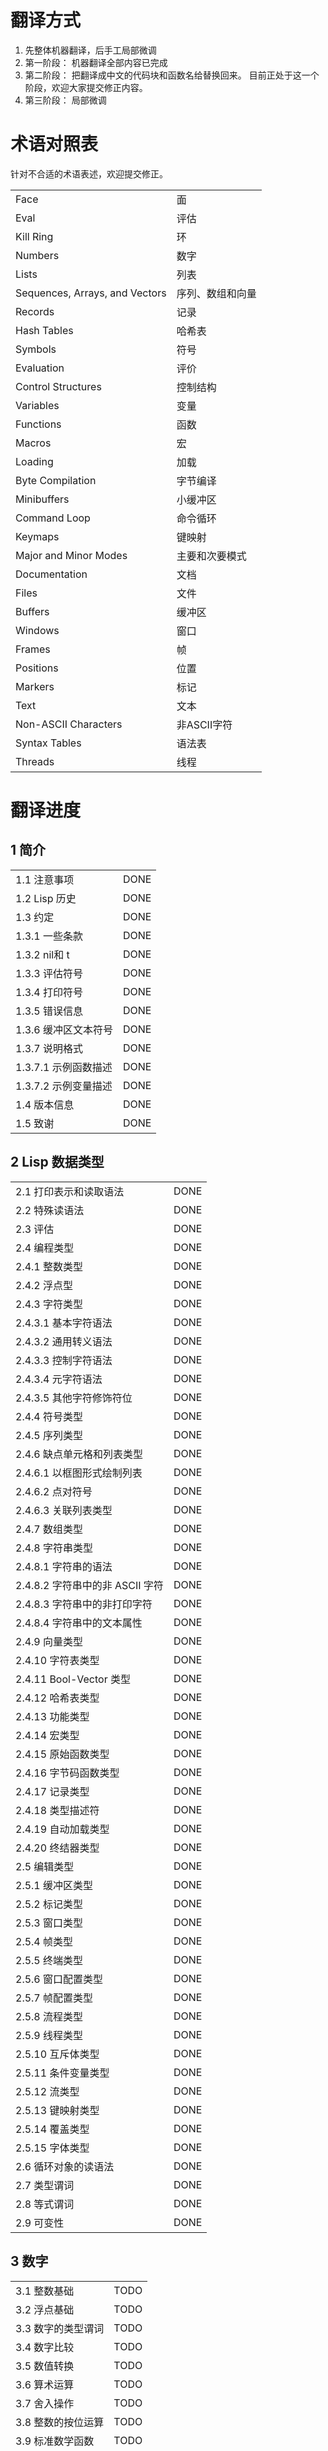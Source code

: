 * 翻译方式
1. 先整体机器翻译，后手工局部微调
2. 第一阶段： 机器翻译全部内容已完成
3. 第二阶段： 把翻译成中文的代码块和函数名给替换回来。
   目前正处于这一个阶段，欢迎大家提交修正内容。
4. 第三阶段： 局部微调

* 术语对照表
  针对不合适的术语表述，欢迎提交修正。
| Face         | 面       |
| Eval         | 评估     |
| Kill Ring    | 环       |
| Numbers                            | 数字                 |
| Lists                              | 列表                 |
| Sequences, Arrays, and Vectors     | 序列、数组和向量     |
| Records                            | 记录                 |
| Hash Tables                        | 哈希表               |
| Symbols                            | 符号                 |
| Evaluation                         | 评价                 |
| Control Structures                 | 控制结构             |
| Variables                          | 变量                 |
| Functions                          | 函数                 |
| Macros                             | 宏                   |
| Loading                            | 加载                 |
| Byte Compilation                   | 字节编译             |
| Minibuffers                        | 小缓冲区             |
| Command Loop                       | 命令循环             |
| Keymaps                            | 键映射               |
| Major and Minor Modes              | 主要和次要模式       |
| Documentation                      | 文档                 |
| Files                              | 文件                 |
| Buffers                            | 缓冲区            |
| Windows                            | 窗口                 |
| Frames                             | 帧                   |
| Positions                          | 位置                 |
| Markers                            | 标记                 |
| Text                               | 文本                 |
| Non-ASCII Characters               | 非ASCII字符          |
| Syntax Tables                      | 语法表               |
| Threads                            | 线程                 |

* 翻译进度
** 1 简介
| 1.1 注意事项                          | DONE |
| 1.2 Lisp 历史                         | DONE |
| 1.3 约定                              | DONE |
| 1.3.1 一些条款                        | DONE |
| 1.3.2 nil和 t                         | DONE |
| 1.3.3 评估符号                        | DONE |
| 1.3.4 打印符号                        | DONE |
| 1.3.5 错误信息                        | DONE |
| 1.3.6 缓冲区文本符号                  | DONE |
| 1.3.7 说明格式                        | DONE |
| 1.3.7.1 示例函数描述                  | DONE |
| 1.3.7.2 示例变量描述                  | DONE |
| 1.4 版本信息                          | DONE |
| 1.5 致谢                              | DONE |

** 2 Lisp 数据类型
| 2.1 打印表示和读取语法                | DONE |
| 2.2 特殊读语法                        | DONE |
| 2.3 评估                            | DONE |
| 2.4 编程类型                          | DONE |
| 2.4.1 整数类型                        | DONE |
| 2.4.2 浮点型                          | DONE |
| 2.4.3 字符类型                        | DONE |
| 2.4.3.1 基本字符语法                  | DONE |
| 2.4.3.2 通用转义语法                  | DONE |
| 2.4.3.3 控制字符语法                  | DONE |
| 2.4.3.4 元字符语法                    | DONE |
| 2.4.3.5 其他字符修饰符位              | DONE |
| 2.4.4 符号类型                        | DONE |
| 2.4.5 序列类型                        | DONE |
| 2.4.6 缺点单元格和列表类型            | DONE |
| 2.4.6.1 以框图形式绘制列表            | DONE |
| 2.4.6.2 点对符号                      | DONE |
| 2.4.6.3 关联列表类型                  | DONE |
| 2.4.7 数组类型                        | DONE |
| 2.4.8 字符串类型                      | DONE |
| 2.4.8.1 字符串的语法                  | DONE |
| 2.4.8.2 字符串中的非 ASCII 字符       | DONE |
| 2.4.8.3 字符串中的非打印字符          | DONE |
| 2.4.8.4 字符串中的文本属性            | DONE |
| 2.4.9 向量类型                        | DONE |
| 2.4.10 字符表类型                     | DONE |
| 2.4.11 Bool-Vector 类型               | DONE |
| 2.4.12 哈希表类型                     | DONE |
| 2.4.13 功能类型                       | DONE |
| 2.4.14 宏类型                         | DONE |
| 2.4.15 原始函数类型                   | DONE |
| 2.4.16 字节码函数类型                 | DONE |
| 2.4.17 记录类型                       | DONE |
| 2.4.18 类型描述符                     | DONE |
| 2.4.19 自动加载类型                   | DONE |
| 2.4.20 终结器类型                     | DONE |
| 2.5 编辑类型                          | DONE |
| 2.5.1 缓冲区类型                      | DONE |
| 2.5.2 标记类型                        | DONE |
| 2.5.3 窗口类型                        | DONE |
| 2.5.4 帧类型                          | DONE |
| 2.5.5 终端类型                        | DONE |
| 2.5.6 窗口配置类型                    | DONE |
| 2.5.7 帧配置类型                      | DONE |
| 2.5.8 流程类型                        | DONE |
| 2.5.9 线程类型                      | DONE |
| 2.5.10 互斥体类型                     | DONE |
| 2.5.11 条件变量类型                   | DONE |
| 2.5.12 流类型                         | DONE |
| 2.5.13 键映射类型                   | DONE |
| 2.5.14 覆盖类型                       | DONE |
| 2.5.15 字体类型                       | DONE |
| 2.6 循环对象的读语法                  | DONE |
| 2.7 类型谓词                          | DONE |
| 2.8 等式谓词                          | DONE |
| 2.9 可变性                            | DONE |


** 3 数字
| 3.1 整数基础                          | TODO |
| 3.2 浮点基础                          | TODO |
| 3.3 数字的类型谓词                    | TODO |
| 3.4 数字比较                          | TODO |
| 3.5 数值转换                          | TODO |
| 3.6 算术运算                          | TODO |
| 3.7 舍入操作                          | TODO |
| 3.8 整数的按位运算                    | TODO |
| 3.9 标准数学函数                      | TODO |
| 3.10 随机数                           | TODO |


** 4 字符串和字符
| 4.1 字符串和字符基础                  | TODO |
| 4.2 字符串谓词                        | TODO |
| 4.3 创建字符串                        | TODO |
| 4.4 修改字符串                        | TODO |
| 4.5 字符与字符串的比较                | TODO |
| 4.6 字符和字符串的转换                | TODO |
| 4.7 格式化字符串                      | TODO |
| 4.8 自定义格式字符串                  | TODO |
| 4.9 Lisp 中的大小写转换               | TODO |
| 4.10 案例表                           | TODO |


** 5 列表
| 5.1 列表和缺点单元格                  | TODO |
| 5.2 列表上的谓词                      | TODO |
| 5.3 访问列表元素                      | TODO |
| 5.4 构建 Cons 单元格和列表            | TODO |
| 5.5 修改列表变量                      | TODO |
| 5.6 修改现有列表结构                  | TODO |
| 5.6.1 改变列表元素 setcar             | TODO |
| 5.6.2 更改列表的 CDR                  | TODO |
| 5.6.3 重新排列列表的函数              | TODO |
| 5.7 使用列表作为集合                  | TODO |
| 5.8 关联列表                          | TODO |
| 5.9 属性列表                          | TODO |
| 5.9.1 属性列表和关联列表              | TODO |
| 5.9.2 符号外的属性列表                | TODO |


** 6 序列、数组和向量
| 6.1 序列                              | TODO |
| 6.2 数组                              | TODO |
| 6.3 操作数组的函数                    | TODO |
| 6.4 向量                              | TODO |
| 6.5 向量函数                          | TODO |
| 6.6 字符表                            | TODO |
| 6.7 布尔向量                          | TODO |
| 6.8 管理固定大小的对象环              | TODO |


** 7 记录
| 7.1 记录功能                          | TODO |
| 7.2 向后兼容性                        | TODO |


** 8 哈希表
| 8.1 创建哈希表                        | TODO |
| 8.2 哈希表访问                        | TODO |
| 8.3 定义哈希比较                      | TODO |
| 8.4 其他哈希表函数                    | TODO |


** 9 符号
| 9.1 符号组件                          | TODO |
| 9.2 定义符号                          | TODO |
| 9.3 创建和嵌入符号                    | TODO |
| 9.4 符号属性                          | TODO |
| 9.4.1 访问符号属性                    | TODO |
| 9.4.2 标准符号属性                    | TODO |
| 9.5 速记                              | TODO |
| 9.5.1 例外                            | TODO |


** 10 评估
| 10.1 评估简介                       | TODO |
| 10.2 表格种类                         | TODO |
| 10.2.1 自我评估表                     | TODO |
| 10.2.2 符号形式                       | TODO |
| 10.2.3 列表形式的分类                 | TODO |
| 10.2.4 符号函数间接                   | TODO |
| 10.2.5 函数形式的评估                 | TODO |
| 10.2.6 Lisp 宏求值                    | TODO |
| 10.2.7 特殊表格                       | TODO |
| 10.2.8 自动加载                       | TODO |
| 10.3 报价                             | TODO |
| 10.4 反引号                           | TODO |
| 10.5 评估                             | TODO |
| 10.6 延迟和惰性评估                   | TODO |

** 11 控制结构
| 11.1 测序                             | TODO |
| 11.2 条件                             | TODO |
| 11.3 组合条件的构造                   | TODO |
| 11.4 模式匹配条件                     | TODO |
| 11.4.1 该 pcase宏                     | TODO |
| 11.4.2 扩展 pcase                     | TODO |
| 11.4.3 反引号样式模式                 | TODO |
| 11.4.4 解构 pcase模式                 | TODO |
| 11.5 迭代                             | TODO |
| 11.6 生成器                           | TODO |
| 11.7 非本地出口                       | TODO |
| 11.7.1 显式非本地出口： catch和 throw | TODO |
| 11.7.2 示例 catch和 throw             | TODO |
| 11.7.3 错误                           | TODO |
| 11.7.3.1 如何发出错误信号             | TODO |
| 11.7.3.2 Emacs 如何处理错误           | TODO |
| 11.7.3.3 编写代码来处理错误           | TODO |
| 11.7.3.4 错误符号和条件名称           | TODO |
| 11.7.4 清理非本地出口                 | TODO |


** 12 变量
| 12.1 全局变量                         | TODO |
| 12.2 永不改变的变量                   | TODO |
| 12.3 局部变量                         | TODO |
| 12.4 当变量为空时                     | TODO |
| 12.5 定义全局变量                     | TODO |
| 12.6 稳健定义变量的技巧               | TODO |
| 12.7 访问变量值                       | TODO |
| 12.8 设置变量值                       | TODO |
| 12.9 当变量改变时运行函数。           | TODO |
| 12.9.1 限制                           | TODO |
| 12.10 变量绑定的作用域规则            | TODO |
| 12.10.1 动态绑定                      | TODO |
| 12.10.2 正确使用动态绑定              | TODO |
| 12.10.3 词法绑定                      | TODO |
| 12.10.4 使用词法绑定                  | TODO |
| 12.10.5 转换为词法绑定                | TODO |
| 12.11 缓冲区局部变量                  | TODO |
| 12.11.1 缓冲区局部变量简介            | TODO |
| 12.11.2 创建和删除缓冲区本地绑定      | TODO |
| 12.11.3 缓冲区局部变量的默认值        | TODO |
| 12.12 文件局部变量                    | TODO |
| 12.13 目录局部变量                    | TODO |
| 12.14 连接局部变量                    | TODO |
| 12.15 变量别名                        | TODO |
| 12.16 有限制值的变量                  | TODO |
| 12.17 广义变量                        | TODO |
| 12.17.1 setf宏                        | TODO |
| 12.17.2 定义新的 setf形式             | TODO |


** 13 函数
| 13.1 什么是函数？                   | TODO |
| 13.2 Lambda 表达式                  | TODO |
| 13.2.1 Lambda 表达式的组成部分      | TODO |
| 13.2.2 一个简单的 Lambda 表达式示例 | TODO |
| 13.2.3 参数列表的特点               | TODO |
| 13.2.4 函数的文档字符串             | TODO |
| 13.3 命名函数                       | TODO |
| 13.4 定义函数                       | TODO |
| 13.5 调用函数                       | TODO |
| 13.6 映射函数                       | TODO |
| 13.7 匿名函数                       | TODO |
| 13.8 泛型函数                       | TODO |
| 13.9 访问函数单元格内容             | TODO |
| 13.10 闭包                          | TODO |
| 13.11 建议 Emacs Lisp 函数          | TODO |
| 13.11.1 操纵建议的原语              | TODO |
| 13.11.2 建议命名函数                | TODO |
| 13.11.3 编写建议的方法              | TODO |
| 13.11.4 使用旧的 defadvice 适配代码 | TODO |
| 13.12 声明过时的函数                | TODO |
| 13.13 内联函数                      | TODO |
| 13.14 declare形式                   | TODO |
| 13.15 告诉编译器定义了一个函数      | TODO |
| 13.16 判断一个函数是否可以安全调用  | TODO |
| 13.17 其他与函数相关的话题          | TODO |


** 14 宏
| 14.1 一个简单的宏例子               | TODO |
| 14.2 宏调用的扩展                   | TODO |
| 14.3 宏和字节编译                   | TODO |
| 14.4 定义宏                         | TODO |
| 14.5 使用宏的常见问题               | TODO |
| 14.5.1 错误时间                     | TODO |
| 14.5.2 反复评估宏参数               | TODO |
| 14.5.3 宏展开中的局部变量           | TODO |
| 14.5.4 评估扩展中的宏观参数         | TODO |
| 14.5.5 宏扩展了多少次？           | TODO |
| 14.6 缩进宏                         | TODO |


** 15 自定义设置
| 15.1 常用项关键字                   | TODO |
| 15.2 定义自定义组                   | TODO |
| 15.3 定义自定义变量                 | TODO |
| 15.4 自定义类型                     | TODO |
| 15.4.1 简单类型                     | TODO |
| 15.4.2 复合类型                     | TODO |
| 15.4.3 拼接成列表                   | TODO |
| 15.4.4 键入关键字                   | TODO |
| 15.4.5 定义新类型                   | TODO |
| 15.5 应用自定义                     | TODO |
| 15.6 自定义主题                     | TODO |

** 16 加载
| 16.1 程序如何加载                   | TODO |
| 16.2 加载后缀                       | TODO |
| 16.3 图书馆搜索                     | TODO |
| 16.4 加载非 ASCII 字符              | TODO |
| 16.5 自动加载                       | TODO |
| 16.5.1 按前缀自动加载               | TODO |
| 16.5.2 何时使用自动加载             | TODO |
| 16.6 重复加载                       | TODO |
| 16.7 特点                           | TODO |
| 16.8 哪个文件定义了某个符号         | TODO |
| 16.9 卸载                           | TODO |
| 16.10 装载挂钩                      | TODO |
| 16.11 Emacs 动态模块                | TODO |


** 17 字节编译
| 17.1 字节编译代码的性能             | TODO |
| 17.2 字节编译函数                   | TODO |
| 17.3 文档字符串和编译               | TODO |
| 17.4 单个函数的动态加载             | TODO |
| 17.5 编译期间的评估                 | TODO |
| 17.6 编译器错误                     | TODO |
| 17.7 字节码函数对象                 | TODO |
| 17.8 反汇编字节码                   | TODO |


** 18 Lisp编译成Native代码
| 18.1 本机编译函数                   | TODO |
| 18.2 本机编译变量                   | TODO |

** 19 调试 Lisp 程序
| 19.1 Lisp 调试器                    | TODO |
| 19.1.1 出错时进入调试器             | TODO |
| 19.1.2 调试无限循环                 | TODO |
| 19.1.3 在函数调用中进入调试器       | TODO |
| 19.1.4 修改变量时进入调试器         | TODO |
| 19.1.5 显式进入调试器               | TODO |
| 19.1.6 使用调试器                   | TODO |
| 19.1.7 回溯                         | TODO |
| 19.1.8 调试器命令                   | TODO |
| 19.1.9 调用调试器                   | TODO |
| 19.1.10 调试器的内部结构            | TODO |
| 19.2 调试                           | TODO |
| 19.2.1 使用 Edebug                  | TODO |
| 19.2.2 为 Edebug 检测               | TODO |
| 19.2.3 Edebug 执行模式              | TODO |
| 19.2.4 跳跃                         | TODO |
| 19.2.5 其他 Edebug 命令             | TODO |
| 19.2.6 断点                     | TODO |
| 19.2.6.1 调试断点                   | TODO |
| 19.2.6.2 全局中断条件               | TODO |
| 19.2.6.3 源断点                     | TODO |
| 19.2.7 捕获错误                     | TODO |
| 19.2.8 调试视图                     | TODO |
| 19.2.9 评估                         | TODO |
| 19.2.10 评估列表缓冲区              | TODO |
| 19.2.11 在 Edebug 中打印            | TODO |
| 19.2.12 跟踪缓冲区                  | TODO |
| 19.2.13 覆盖测试                    | TODO |
| 19.2.14 外部环境                    | TODO |
| 19.2.14.1 检查是否停止              | TODO |
| 19.2.14.2 调试显示更新              | TODO |
| 19.2.14.3 Edebug 递归编辑           | TODO |
| 19.2.15 调试和宏                    | TODO |
| 19.2.15.1 检测宏调用                | TODO |
| 19.2.15.2 规格表                    | TODO |
| 19.2.15.3 规范中的回溯              | TODO |
| 19.2.15.4 规范示例                  | TODO |
| 19.2.16 调试选项                    | TODO |
| 19.3 调试无效的 Lisp 语法           | TODO |
| 19.3.1 多余的开括号                 | TODO |
| 19.3.2 多余的右括号                 | TODO |
| 19.4 测试覆盖率                     | TODO |
| 19.5 剖析                           | TODO |


** 20 读入和打印 Lisp 对象
| 20.1 读入与打印简介               | TODO |
| 20.2 输入流                         | TODO |
| 20.3 输入函数                       | TODO |
| 20.4 输出流                         | TODO |
| 20.5 输出函数                       | TODO |
| 20.6 影响输出的变量                 | TODO |


** 21 小缓冲区
| 21.1 Minibuffers 简介               | TODO |
| 21.2 用 Minibuffer 读取文本字符串   | TODO |
| 21.3 用 Minibuffer 读取 Lisp 对象   | TODO |
| 21.4 小缓冲区历史                   | TODO |
| 21.5 初始输入                       | TODO |
| 21.6 完成                           | TODO |
| 21.6.1 基本完成函数                 | TODO |
| 21.6.2 完成和小缓冲区               | TODO |
| 21.6.3 完成完成的 Minibuffer 命令   | TODO |
| 21.6.4 高级完成函数                 | TODO |
| 21.6.5 读取文件名                   | TODO |
| 21.6.6 完成变量                     | TODO |
| 21.6.7 编程完成                     | TODO |
| 21.6.8 在普通缓冲区中完成           | TODO |
| 21.7 是或否查询                     | TODO |
| 21.8 提出多项选择题                 | TODO |
| 21.9 读取密码                       | TODO |
| 21.10 小缓冲区命令                  | TODO |
| 21.11 小缓冲窗口                    | TODO |
| 21.12 小缓冲区内容                  | TODO |
| 21.13 递归小缓冲区                  | TODO |
| 21.14 抑制交互                      | TODO |
| 21.15 小缓冲区杂记                  | TODO |


** 22 命令循环
| 22.1 命令循环概述                   | TODO |
| 22.2 定义命令                       | TODO |
| 22.2.1 使用 interactive             | TODO |
| 22.2.2 代码字符 interactive         | TODO |
| 22.2.3 使用示例 interactive         | TODO |
| 22.2.4 指定命令模式                 | TODO |
| 22.2.5 在命令选项中进行选择         | TODO |
| 22.3 交互调用                       | TODO |
| 22.4 区分交互调用                   | TODO |
| 22.5 来自命令循环的信息             | TODO |
| 22.6 指令后点调整                   | TODO |
| 22.7 输入事件                       | TODO |
| 22.7.1 键盘事件                     | TODO |
| 22.7.2 功能键                       | TODO |
| 22.7.3 鼠标事件                     | TODO |
| 22.7.4 点击事件                     | TODO |
| 22.7.5 拖动事件                     | TODO |
| 22.7.6 按钮按下事件                 | TODO |
| 22.7.7 重复事件                     | TODO |
| 22.7.8 运动事件                     | TODO |
| 22.7.9 焦点事件                     | TODO |
| 22.7.10 其他系统事件                | TODO |
| 22.7.11 事件示例                    | TODO |
| 22.7.12 分类事件                    | TODO |
| 22.7.13 访问鼠标事件                | TODO |
| 22.7.14 访问滚动条事件              | TODO |
| 22.7.15 将键盘事件放入字符串中      | TODO |
| 22.8 读数输入                       | TODO |
| 22.8.1 按键序列输入                 | TODO |
| 22.8.2 读取一个事件                 | TODO |
| 22.8.3 修改和翻译输入事件           | TODO |
| 22.8.4 调用输入法                   | TODO |
| 22.8.5 引用字符输入                 | TODO |
| 22.8.6 杂项事件输入功能             | TODO |
| 22.9 特别活动                       | TODO |
| 22.10 等待经过时间或输入            | TODO |
| 22.11 退出                          | TODO |
| 22.12 前缀命令参数                  | TODO |
| 22.13 递归编辑                      | TODO |
| 22.14 禁用命令                      | TODO |
| 22.15 命令历史                      | TODO |
| 22.16 键盘宏                        | TODO |


** 23 键映射
| 23.1 按键序列                       | TODO |
| 23.2 键映射基础                   | TODO |
| 23.3 键映射格式                   | TODO |
| 23.4 创建键映射                   | TODO |
| 23.5 继承和键映射                   | TODO |
| 23.6 前缀键                         | TODO |
| 23.7 活动键映射                   | TODO |
| 23.8 搜索活动键映射               | TODO |
| 23.9 控制激活的键映射             | TODO |
| 23.10 密钥查找                      | TODO |
| 23.11 键查找函数                    | TODO |
| 23.12 更改键绑定                    | TODO |
| 23.13 重映射命令                    | TODO |
| 23.14 用于翻译事件序列的键映射      | TODO |
| 23.14.1 与普通键映射的交互        | TODO |
| 23.15 绑定键的命令                  | TODO |
| 23.16 扫描键映射                  | TODO |
| 23.17 菜单键映射                    | TODO |
| 23.17.1 定义菜单                    | TODO |
| 23.17.1.1 简单菜单项                | TODO |
| 23.17.1.2 扩展菜单项                | TODO |
| 23.17.1.3 菜单分隔符                | TODO |
| 23.17.1.4 别名菜单项                | TODO |
| 23.17.2 菜单和鼠标                  | TODO |
| 23.17.3 菜单和键盘                  | TODO |
| 23.17.4 菜单示例                    | TODO |
| 23.17.5 菜单栏                      | TODO |
| 23.17.6 工具栏                      | TODO |
| 23.17.7 修改菜单                    | TODO |
| 23.17.8 简易菜单                    | TODO |


** 24 主和次模式
| 24.1 钩子                           | TODO |
| 24.1.1 运行钩子                     | TODO |
| 24.1.2 设置挂钩                     | TODO |
| 24.2 主模式                       | TODO |
| 24.2.1 主模式约定                 | TODO |
| 24.2.2 Emacs 如何选择主模式         | TODO |
| 24.2.3 获取有关主模式的帮助       | TODO |
| 24.2.4 定义派生模式                 | TODO |
| 24.2.5 基本主模式                 | TODO |
| 24.2.6 模式挂钩                     | TODO |
| 24.2.7 列表模式                     | TODO |
| 24.2.8 通用模式                     | TODO |
| 24.2.9 主模式示例                 | TODO |
| 24.3 次模式                       | TODO |
| 24.3.1 编写次模式的约定           | TODO |
| 24.3.2 键映射和次模式           | TODO |
| 24.3.3 定义次模式                 | TODO |
| 24.4 模式线格式                     | TODO |
| 24.4.1 模式线基础                   | TODO |
| 24.4.2 模式行的数据结构             | TODO |
| 24.4.3 顶层模式线控制               | TODO |
| 24.4.4 模式行中使用的变量           | TODO |
| 24.4.5 %- 模式线中的构造            | TODO |
| 24.4.6 模式行中的属性               | TODO |
| 24.4.7 窗口标题行                   | TODO |
| 24.4.8 模拟模式行格式               | TODO |
| 24.5 名称                           | TODO |
| 24.6 字体锁定模式                   | TODO |
| 24.6.1 字体锁定基础                 | TODO |
| 24.6.2 基于搜索的字体               | TODO |
| 24.6.3 自定义基于搜索的字体         | TODO |
| 24.6.4 其他字体锁定变量             | TODO |
| 24.6.5 字体锁定级别                 | TODO |
| 24.6.6 预计算字体                   | TODO |
| 24.6.7 字体锁定面                   | TODO |
| 24.6.8 语法字体锁定                 | TODO |
| 24.6.9 多行字体锁定结构             | TODO |
| 24.6.9.1 字体锁定多行               | TODO |
| 24.6.9.2 缓冲区更改后要字体化的区域 | TODO |
| 24.7 代码自动缩进                   | TODO |
| 24.7.1 简单的缩进引擎               | TODO |
| 24.7.1.1 SMIE 设置和功能            | TODO |
| 24.7.1.2 运算符优先级文法           | TODO |
| 24.7.1.3 定义语言的语法             | TODO |
| 24.7.1.4 定义令牌                   | TODO |
| 24.7.1.5 使用弱解析器               | TODO |
| 24.7.1.6 指定缩进规则               | TODO |
| 24.7.1.7 缩进规则的辅助函数         | TODO |
| 24.7.1.8 缩进规则示例               | TODO |
| 24.7.1.9 自定义缩进                 | TODO |
| 24.8 桌面保存模式                   | TODO |


** 25 文档
| 25.1 文档基础                       | TODO |
| 25.2 访问文档字符串                 | TODO |
| 25.3 替换文档中的键绑定             | TODO |
| 25.4 文本引用样式                   | TODO |
| 25.5 描述帮助信息的字符             | TODO |
| 25.6 帮助功能                       | TODO |
| 25.7 文档组                         | TODO |


** 26 文件
| 26.1 访问文件                       | TODO |
| 26.1.1 文件访问函数                 | TODO |
| 26.1.2 访问子程序                   | TODO |
| 26.2 保存缓冲区                     | TODO |
| 26.3 从文件中读取                   | TODO |
| 26.4 写入文件                       | TODO |
| 26.5 文件锁                         | TODO |
| 26.6 文件信息                       | TODO |
| 26.6.1 测试可访问性                 | TODO |
| 26.6.2 区分文件种类                 | TODO |
| 26.6.3 真名                         | TODO |
| 26.6.4 文件属性                     | TODO |
| 26.6.5 扩展文件属性                 | TODO |
| 26.6.6 在标准位置定位文件           | TODO |
| 26.7 更改文件名和属性               | TODO |
| 26.8 文件和二级存储                 | TODO |
| 26.9 文件名                         | TODO |
| 26.9.1 文件名组件                   | TODO |
| 26.9.2 绝对和相对文件名             | TODO |
| 26.9.3 目录名称                     | TODO |
| 26.9.4 扩展文件名的函数             | TODO |
| 26.9.5 生成唯一文件名               | TODO |
| 26.9.6 文件名补全                   | TODO |
| 26.9.7 标准文件名                   | TODO |
| 26.10 目录的内容                    | TODO |
| 26.11 创建、复制和删除目录          | TODO |
| 26.12 使某些文件名“神奇”            | TODO |
| 26.13 文件格式转换                  | TODO |
| 26.13.1 概述                        | TODO |
| 26.13.2 往返规范                    | TODO |
| 26.13.3 零碎规格                    | TODO |


** 27 备份和自动保存
| 27.1 备份文件                       | TODO |
| 27.1.1 制作备份文件                 | TODO |
| 27.1.2 重命名备份还是复制备份？     | TODO |
| 27.1.3 制作和删除编号备份文件       | TODO |
| 27.1.4 命名备份文件                 | TODO |
| 27.2 自动保存                       | TODO |
| 27.3 还原                           | TODO |


** 28 缓冲区
| 28.1 缓冲区基础                     | TODO |
| 28.2 当前缓冲区                     | TODO |
| 28.3 缓冲区名称                     | TODO |
| 28.4 缓冲区文件名                   | TODO |
| 28.5 缓冲区修改                     | TODO |
| 28.6 缓冲区修改时间                 | TODO |
| 28.7 只读缓冲区                     | TODO |
| 28.8 缓冲区列表                     | TODO |
| 28.9 创建缓冲区                     | TODO |
| 28.10 终止缓冲区                    | TODO |
| 28.11 间接缓冲区                    | TODO |
| 28.12 在两个缓冲区之间交换文本      | TODO |
| 28.13 缓冲间隙                      | TODO |

** 29 窗口
| 29.1 Emacs Windows的基本概念        | TODO |
| 29.2 窗户和框架                     | TODO |
| 29.3 选择窗口                       | TODO |
| 29.4 窗口大小                       | TODO |
| 29.5 调整窗口大小                   | TODO |
| 29.6 保留窗口大小                   | TODO |
| 29.7 分割窗口                       | TODO |
| 29.8 删除窗口                       | TODO |
| 29.9 重新组合窗口                   | TODO |
| 29.10 Windows的循环排序             | TODO |
| 29.11 缓冲区和窗口                  | TODO |
| 29.12 切换到窗口中的缓冲区          | TODO |
| 29.13 在合适的窗口中显示缓冲区      | TODO |
| 29.13.1 选择显示缓冲区的窗口        | TODO |
| 29.13.2 缓冲区显示的动作函数        | TODO |
| 29.13.3 缓冲区显示的动作列表        | TODO |
| 29.13.4 显示缓冲区的附加选项        | TODO |
| 29.13.5 动作函数的优先级            | TODO |
| 29.13.6 缓冲区显示之禅              | TODO |
| 29.14 窗口历史                      | TODO |
| 29.15 专用窗口                      | TODO |
| 29.16 退出窗口                      | TODO |
| 29.17 侧窗                          | TODO |
| 29.17.1 在侧窗中显示缓冲区          | TODO |
| 29.17.2 侧窗选项和功能              | TODO |
| 29.17.3 带有侧窗的框架布局          | TODO |
| 29.18 原子窗口                      | TODO |
| 29.19 窗口和点                      | TODO |
| 29.20 窗口开始和结束位置            | TODO |
| 29.21 文本滚动                      | TODO |
| 29.22 垂直小数滚动                  | TODO |
| 29.23 水平滚动                      | TODO |
| 29.24 坐标和窗口                    | TODO |
| 29.25 鼠标窗口自动选择              | TODO |
| 29.26 窗口配置                      | TODO |
| 29.27 窗口参数                      | TODO |
| 29.28 窗口滚动和改变的钩子          | TODO |

** 30 帧
| 30.1 创建帧                      | TODO |
| 30.2 多终端                         | TODO |
| 30.3 帧几何                      | TODO |
| 30.3.1 帧布局                    | TODO |
| 30.3.2 帧字体                   | TODO |
| 30.3.3 帧位置                       | TODO |
| 30.3.4 帧大小                       | TODO |
| 30.3.5 隐含的帧大小调整             | TODO |
| 30.4 帧参数                         | TODO |
| 30.4.1 访问帧参数                   | TODO |
| 30.4.2 初始帧参数                   | TODO |
| 30.4.3 窗框参数                     | TODO |
| 30.4.3.1 基本参数                   | TODO |
| 30.4.3.2 位置参数                   | TODO |
| 30.4.3.3 尺寸参数                   | TODO |
| 30.4.3.4 布局参数                   | TODO |
| 30.4.3.5 缓冲区参数                 | TODO |
| 30.4.3.6 帧交互参数                 | TODO |
| 30.4.3.7 鼠标拖动参数               | TODO |
| 30.4.3.8 窗口管理参数               | TODO |
| 30.4.3.9 光标参数                   | TODO |
| 30.4.3.10 字体和颜色参数            | TODO |
| 30.4.4 几何                         | TODO |
| 30.5 终端参数                       | TODO |
| 30.6 帧标题                         | TODO |
| 30.7 删除帧                         | TODO |
| 30.8 查找所有帧                     | TODO |
| 30.9 小缓冲区和帧                   | TODO |
| 30.10 输入焦点                      | TODO |
| 30.11 框架的可见性                  | TODO |
| 30.12 提升、降低和重新堆叠框架      | TODO |
| 30.13 帧配置                        | TODO |
| 30.14 子框架                        | TODO |
| 30.15 鼠标跟踪                      | TODO |
| 30.16 鼠标位置                      | TODO |
| 30.17 弹出菜单                      | TODO |
| 30.18 对话框                        | TODO |
| 30.19 指针形状                      | TODO |
| 30.20 窗口系统选择                  | TODO |
| 30.21 拖放                          | TODO |
| 30.22 颜色名称                      | TODO |
| 30.23 文本终端颜色                  | TODO |
| 30.24 X 资源                        | TODO |
| 30.25 显示功能测试                  | TODO |

** 31 位置
| 31.1 点                             | TODO |
| 31.2 运动                           | TODO |
| 31.2.1 角色动作                     | TODO |
| 31.2.2 词动                         | TODO |
| 31.2.3 移动到缓冲区末端             | TODO |
| 31.2.4 文本行的运动                 | TODO |
| 31.2.5 屏幕线运动                   | TODO |
| 31.2.6 移动平衡表达式               | TODO |
| 31.2.7 跳过字符                     | TODO |
| 31.3 远足                           | TODO |
| 31.4 收窄                           | TODO |

** 32 标记
| 32.1 标记概述                       | TODO |
| 32.2 关于标记的谓词                 | TODO |
| 32.3 创建标记的函数                 | TODO |
| 32.4 来自标记的信息                 | TODO |
| 32.5 标记插入类型                   | TODO |
| 32.6 移动标记位置                   | TODO |
| 32.7 标记                           | TODO |
| 32.8 区域                           | TODO |

** 33 文本
| 33.1 检查文本近点                   | TODO |
| 33.2 检查缓冲区内容                 | TODO |
| 33.3 比较文本                       | TODO |
| 33.4 插入文本                       | TODO |
| 33.5 用户级插入命令                 | TODO |
| 33.6 删除文本                       | TODO |
| 33.7 用户级删除命令                 | TODO |
| 33.8 环                    | TODO |
| 33.8.1 环概念                   | TODO |
| 33.8.2 杀死函数                     | TODO |
| 33.8.3 扬克                         | TODO |
| 33.8.4 Yanking 函数                 | TODO |
| 33.8.5 低级环                     | TODO |
| 33.8.6 环的内部                 | TODO |
| 33.9 撤消                           | TODO |
| 33.10 维护撤销列表                  | TODO |
| 33.11 填充                          | TODO |
| 33.12 填充边距                      | TODO |
| 33.13 自适应填充模式                | TODO |
| 33.14 自动填充                      | TODO |
| 33.15 文本排序                      | TODO |
| 33.16 计数列                        | TODO |
| 33.17 缩进                          | TODO |
| 33.17.1 缩进原语                    | TODO |
| 33.17.2 主模式控制的缩进            | TODO |
| 33.17.3 缩进整个区域                | TODO |
| 33.17.4 相对于前几行的缩进          | TODO |
| 33.17.5 可调制表位                  | TODO |
| 33.17.6 基于缩进的运动命令          | TODO |
| 33.18 案例变更                      | TODO |
| 33.19 文本属性                      | TODO |
| 33.19.1 检查文本属性                | TODO |
| 33.19.2 更改文本属性                | TODO |
| 33.19.3 文本属性搜索功能            | TODO |
| 33.19.4 具有特殊含义的属性          | TODO |
| 33.19.5 格式化文本属性              | TODO |
| 33.19.6 文本属性的粘性              | TODO |
| 33.19.7 文本属性的惰性计算          | TODO |
| 33.19.8 定义可点击文本              | TODO |
| 33.19.9 定义和使用字段              | TODO |
| 33.19.10 为什么文本属性不是区间     | TODO |
| 33.20 替换字符代码                  | TODO |
| 33.21 寄存器                        | TODO |
| 33.22 文本转置                      | TODO |
| 33.23 替换缓冲区文本                | TODO |
| 33.24 处理压缩数据                  | TODO |
| 33.25 Base 64 编码                  | TODO |
| 33.26 校验和/哈希                   | TODO |
| 33.27 GnuTLS 密码学                 | TODO |
| 33.27.1 GnuTLS 加密输入的格式       | TODO |
| 33.27.2 GnuTLS 加密函数             | TODO |
| 33.28 解析 HTML 和 XML              | TODO |
| 33.28.1 文档对象模型                | TODO |
| 33.29 解析和生成 JSON 值            | TODO |
| 33.30 JSONRPC 通信                  | TODO |
| 33.30.1 概述                        | TODO |
| 33.30.2 基于进程的 JSONRPC 连接     | TODO |
| 33.30.3 JSONRPC JSON对象格式        | TODO |
| 33.30.4 延迟的 JSONRPC 请求         | TODO |
| 33.31 原子变更组                    | TODO |
| 33.32 更改挂钩                      | TODO |


** 34 非 ASCII 字符
| 34.1 文本表示                       | TODO |
| 34.2 禁用多字节字符                 | TODO |
| 34.3 转换文本表示                   | TODO |
| 34.4 选择表示                       | TODO |
| 34.5 字符代码                       | TODO |
| 34.6 字符属性                       | TODO |
| 34.7 字符集                         | TODO |
| 34.8 扫描字符集                     | TODO |
| 34.9 字符翻译                       | TODO |
| 34.10 编码系统                      | TODO |
| 34.10.1 编码系统的基本概念          | TODO |
| 34.10.2 编码和 I/O                  | TODO |
| 34.10.3 Lisp 中的编码系统           | TODO |
| 34.10.4 用户选择的编码系统          | TODO |
| 34.10.5 默认编码系统                | TODO |
| 34.10.6 为一个操作指定编码系统      | TODO |
| 34.10.7 显式编码和解码              | TODO |
| 34.10.8 终端 I/O 编码               | TODO |
| 34.11 输入法                        | TODO |
| 34.12 语言环境                      | TODO |

** 35 搜索和匹配
| 35.1 搜索字符串                     | TODO |
| 35.2 搜索和案例                     | TODO |
| 35.3 正则表达式                     | TODO |
| 35.3.1 正则表达式的语法             | TODO |
| 35.3.1.1 正则表达式中的特殊字符     | TODO |
| 35.3.1.2 字符类                     | TODO |
| 35.3.1.3 正则表达式中的反斜杠结构   | TODO |
| 35.3.2 复杂正则表达式示例           | TODO |
| 35.3.3 该 rx结构化正则表达式表示法  | TODO |
| 35.3.3.1 构造 rx正则表达式          | TODO |
| 35.3.3.2 函数和宏使用 rx正则表达式  | TODO |
| 35.3.3.3 定义新的 rx形式            | TODO |
| 35.3.4 正则表达式函数               | TODO |
| 35.3.5 正则表达式的问题             | TODO |
| 35.4 正则表达式搜索                 | TODO |
| 35.5 POSIX正则表达式搜索            | TODO |
| 35.6 匹配数据                     | TODO |
| 35.6.1 替换匹配的文本               | TODO |
| 35.6.2 简单匹配数据访问             | TODO |
| 35.6.3 访问整个比赛数据             | TODO |
| 35.6.4 保存和恢复比赛数据           | TODO |
| 35.7 搜索和替换                     | TODO |
| 35.8 编辑中使用的标准正则表达式     | TODO |

** 36 语法表
| 36.1 语法表概念                     | TODO |
| 36.2 语法描述符                     | TODO |
| 36.2.1 语法类表                     | TODO |
| 36.2.2 语法标志                     | TODO |
| 36.3 语法表函数                     | TODO |
| 36.4 语法属性                       | TODO |
| 36.5 运动和句法                     | TODO |
| 36.6 解析表达式                     | TODO |
| 36.6.1 基于解析的运动命令           | TODO |
| 36.6.2 查找位置的解析状态           | TODO |
| 36.6.3 解析器状态                   | TODO |
| 36.6.4 低级解析                     | TODO |
| 36.6.5 控制解析的参数               | TODO |
| 36.7 语法表内部                     | TODO |
| 36.8 类别                           | TODO |

** 37 缩写和缩写扩展
| 37.1 缩略表                         | TODO |
| 37.2 定义缩写                       | TODO |
| 37.3 在文件中保存缩写               | TODO |
| 37.4 查找和扩展缩略语               | TODO |
| 37.5 标准缩写表                     | TODO |
| 37.6 缩写属性                       | TODO |
| 37.7 缩写表属性                     | TODO |

** 38 线程
| 38.1 基本线程函数                   | TODO |
| 38.2 互斥体                         | TODO |
| 38.3 条件变量                       | TODO |
| 38.4 线程列表                       | TODO |

** 39 进程
| 39.1 创建子进程的函数               | TODO |
| 39.2 Shell 参数                     | TODO |
| 39.3 创建同步进程                   | TODO |
| 39.4 创建一个异步进程               | TODO |
| 39.5 删除进程                       | TODO |
| 39.6 过程信息                       | TODO |
| 39.7 向进程发送输入                 | TODO |
| 39.8 向进程发送信号                 | TODO |
| 39.9 接收进程的输出                 | TODO |
| 39.9.1 进程缓冲区                   | TODO |
| 39.9.2 过程过滤器函数               | TODO |
| 39.9.3 解码过程输出                 | TODO |
| 39.9.4 接受进程的输出               | TODO |
| 39.9.5 进程和线程                   | TODO |
| 39.10 Sentinels：检测进程状态变化   | TODO |
| 39.11 退出前查询                    | TODO |
| 39.12 访问其他进程                  | TODO |
| 39.13 事务队列                      | TODO |
| 39.14 网络连接                      | TODO |
| 39.15 网络服务器                    | TODO |
| 39.16 数据报                        | TODO |
| 39.17 低级网络访问                  | TODO |
| 39.17.1 make-network-process        | TODO |
| 39.17.2 网络选项                    | TODO |
| 39.17.3 测试网络功能的可用性        | TODO |
| 39.18 其他网络设施                  | TODO |
| 39.19 与串口通信                    | TODO |
| 39.20 打包和解包字节数组            | TODO |
| 39.20.1 描述数据布局                | TODO |
| 39.20.2 解包和打包字节的函数        | TODO |
| 39.20.3 高级数据布局规范            | TODO |

** 40 Emacs 显示
| 40.1 刷新屏幕              | TODO |
| 40.2 强制重新显示          | TODO |
| 40.3 截断                  | TODO |
| 40.4 回声区                | TODO |
| 40.4.1 在回显区显示消息    | TODO |
| 40.4.2 上报操作进度        | TODO |
| 40.4.3 记录消息 *留言*       | TODO |
| 40.4.4 回声区自定义        | TODO |
| 40.5 报告警告              | TODO |
| 40.5.1 警告基础            | TODO |
| 40.5.2 警告变量            | TODO |
| 40.5.3 警告选项            | TODO |
| 40.5.4 延迟警告            | TODO |
| 40.6 不可见文本            | TODO |
| 40.7 选择性显示            | TODO |
| 40.8 临时展示              | TODO |
| 40.9 叠加                  | TODO |
| 40.9.1 管理覆盖            | TODO |
| 40.9.2 覆盖属性            | TODO |
| 40.9.3 搜索覆盖            | TODO |
| 40.10 显示文本的大小       | TODO |
| 40.11 行高                 | TODO |
| 40.12 面                   | TODO |
| 40.12.1 面属性        | TODO |
| 40.12.2 定义面             | TODO |
| 40.12.3 面属性函数      | TODO |
| 40.12.4 显示面             | TODO |
| 40.12.5 面重映射        | TODO |
| 40.12.6 处理面的函数       | TODO |
| 40.12.7 自动面分配      | TODO |
| 40.12.8 基本面             | TODO |
| 40.12.9 字体选择           | TODO |
| 40.12.10 查找字体          | TODO |
| 40.12.11 字体集            | TODO |
| 40.12.12 低级字体表示      | TODO |
| 40.13 条纹                 | TODO |
| 40.13.1 条纹尺寸和位置     | TODO |
| 40.13.2 边缘指标           | TODO |
| 40.13.3 边缘光标           | TODO |
| 40.13.4 边缘位图           | TODO |
| 40.13.5 自定义边缘位图     | TODO |
| 40.13.6 叠加箭头           | TODO |
| 40.14 滚动条               | TODO |
| 40.15 窗口分隔线           | TODO |
| 40.16 display财产          | TODO |
| 40.16.1 替换文本的显示规范 | TODO |
| 40.16.2 指定空间           | TODO |
| 40.16.3 空间的像素规范     | TODO |
| 40.16.4 其他显示规格       | TODO |
| 40.16.5 在边缘显示         | TODO |
| 40.17 图像                 | TODO |
| 40.17.1 图像格式           | TODO |
| 40.17.2 图像描述符         | TODO |
| 40.17.3 XBM 图像           | TODO |
| 40.17.4 XPM 图像           | TODO |
| 40.17.5 ImageMagick 图像   | TODO |
| 40.17.6 SVG 图像           | TODO |
| 40.17.7 其他图像类型       | TODO |
| 40.17.8 定义图像           | TODO |
| 40.17.9 显示图像           | TODO |
| 40.17.10 多帧图像          | TODO |
| 40.17.11 图像缓存          | TODO |
| 40.18 嵌入式原生小部件     | TODO |
| 40.19 按钮                 | TODO |
| 40.19.1 按钮属性           | TODO |
| 40.19.2 按钮类型           | TODO |
| 40.19.3 制作按钮           | TODO |
| 40.19.4 操作按钮           | TODO |
| 40.19.5 按钮缓冲区命令     | TODO |
| 40.20 抽象显示             | TODO |
| 40.20.1 抽象显示函数       | TODO |
| 40.20.2 抽象显示示例       | TODO |
| 40.21 闪烁的括号           | TODO |
| 40.22 字符显示             | TODO |
| 40.22.1 通常的显示约定     | TODO |
| 40.22.2 显示表格           | TODO |
| 40.22.3 活动显示表         | TODO |
| 40.22.4 字形               | TODO |
| 40.22.5 无字形字符显示     | TODO |
| 40.23 哔哔声               | TODO |
| 40.24 窗户系统             | TODO |
| 40.25 工具提示             | TODO |
| 40.26 双向显示             | TODO |


** 41 操作系统接口
| 41.1 启动 Emacs                       | TODO |
| 41.1.1 小结：启动时的动作顺序         | TODO |
| 41.1.2 初始化文件                     | TODO |
| 41.1.3 终端特定初始化                 | TODO |
| 41.1.4 命令行参数                     | TODO |
| 41.2 退出 Emacs                       | TODO |
| 41.2.1 杀死 Emacs                     | TODO |
| 41.2.2 挂起 Emacs                     | TODO |
| 41.3 操作系统环境                     | TODO |
| 41.4 用户识别                         | TODO |
| 41.5 时间                             | TODO |
| 41.6 时区规则                         | TODO |
| 41.7 时间转换                         | TODO |
| 41.8 解析和格式化时间                 | TODO |
| 41.9 处理器运行时间                   | TODO |
| 41.10 时间计算                        | TODO |
| 41.11 延迟执行的定时器                | TODO |
| 41.12 空闲定时器                      | TODO |
| 41.13 终端输入                        | TODO |
| 41.13.1 输入模式                      | TODO |
| 41.13.2 录音输入                      | TODO |
| 41.14 终端输出                        | TODO |
| 41.15 声音输出                        | TODO |
| 41.16 X11 Keysyms 上的操作            | TODO |
| 41.17 批处理模式                      | TODO |
| 41.18 会话管理                        | TODO |
| 41.19 桌面通知                        | TODO |
| 41.20 文件更改通知                    | TODO |
| 41.21 动态加载的库                    | TODO |
| 41.22 安全考虑                        | TODO |


** 42 准备分发的 Lisp 代码
| 42.1 包装基础                         | TODO |
| 42.2 简单包                           | TODO |
| 42.3 多文件包                         | TODO |
| 42.4 创建和维护包档案                 | TODO |
| 42.5 与存档 Web 服务器的接口          | TODO |


** 附录
| 附录 A Emacs 27 反新闻                | TODO |
| 附录 B GNU 自由文档许可证             | TODO |
| 附录 C GNU 通用公共许可证             | TODO |
| 附录 D 提示和约定                     | TODO |
| D.1 Emacs Lisp 编码约定               | TODO |
| D.2 键绑定约定                        | TODO |
| D.3 Emacs 编程技巧                    | TODO |
| D.4 快速编译代码的技巧                | TODO |
| D.5 避免编译器警告的技巧              | TODO |
| D.6 文档字符串提示                    | TODO |
| D.7 撰写评论的技巧                    | TODO |
| D.8 Emacs 库的常规头文件              | TODO |
| 附录 E GNU Emacs 内部结构             | TODO |
| E.1 构建 Emacs                        | TODO |
| E.2 纯存储                            | TODO |
| E.3 垃圾收集                          | TODO |
| E.4 堆栈分配的对象                    | TODO |
| E.5 内存使用                          | TODO |
| E.6 C 方言                            | TODO |
| E.7 编写 Emacs 原语                   | TODO |
| E.8 编写动态加载的模块                | TODO |
| E.8.1 模块初始化代码                  | TODO |
| E.8.2 编写模块函数                    | TODO |
| E.8.3 Lisp 和模块值之间的转换         | TODO |
| E.8.4 模块的其他便利功能              | TODO |
| E.8.5 模块中的非本地出口              | TODO |
| E.9 对象内部                          | TODO |
| E.9.1 缓冲器内部                      | TODO |
| E.9.2 窗口内部                        | TODO |
| E.9.3 过程内部                        | TODO |
| E.10 C 整数类型                       | TODO |
| 附录 F 标准错误                       | TODO |
| 附录 G 标准键盘映射                   | TODO |
| 附录 H 标准钩子                     | TODO |

